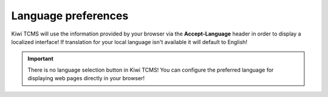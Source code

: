 Language preferences
====================

Kiwi TCMS will use the information provided by your browser via the
**Accept-Language** header in order to display a localized interface!
If translation for your local language isn't available it will default
to English!

.. important::

    There is no language selection button in Kiwi TCMS! You can configure
    the preferred language for displaying web pages directly in your browser!
